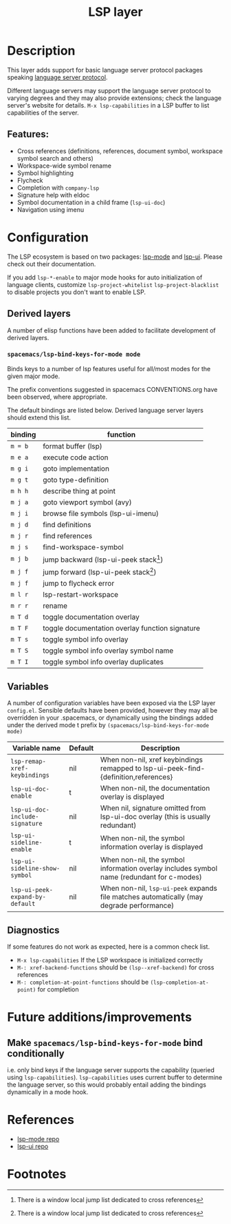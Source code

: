#+TITLE: LSP layer

* Table of Contents                      :TOC_4_gh:noexport:
- [[#description][Description]]
  - [[#features][Features:]]
- [[#configuration][Configuration]]
  - [[#derived-layers][Derived layers]]
    - [[#spacemacslsp-bind-keys-for-mode-mode][=spacemacs/lsp-bind-keys-for-mode mode=]]
  - [[#variables][Variables]]
  - [[#diagnostics][Diagnostics]]
- [[#future-additionsimprovements][Future additions/improvements]]
<<<<<<< HEAD
  - [[#make-spacemacslsp-bind-keys-for-mode-bind-conditionally][Make =spacemacs/lsp-bind-keys-for-mode= bind conditionally]]
=======
  - [[#make-spacemacslsp-bindkeys-for-mode-bind-conditionally][Make =spacemacs/lsp-bind/keys-for-mode= bind conditionally]]
>>>>>>> lsp-layer configuration and building blocks for derived layers.
- [[#references][References]]
- [[#footnotes][Footnotes]]

* Description
  This layer adds support for basic language server protocol packages speaking
  [[https://microsoft.github.io/language-server-protocol/specification][language server protocol]].

  Different language servers may support the language server protocol to varying degrees
  and they may also provide extensions; check the language server's website for
  details.
  =M-x lsp-capabilities= in a LSP buffer to list capabilities of the server.

** Features:
   - Cross references (definitions, references, document symbol, workspace symbol
     search and others)
   - Workspace-wide symbol rename
   - Symbol highlighting
   - Flycheck
   - Completion with =company-lsp=
   - Signature help with eldoc
   - Symbol documentation in a child frame (=lsp-ui-doc=)
   - Navigation using imenu

* Configuration
  The LSP ecosystem is based on two packages: [[https://github.com/emacs-lsp/lsp-mode][lsp-mode]] and [[https://github.com/emacs-lsp/lsp-ui][lsp-ui]].
  Please check out their documentation.

  If you add =lsp-*-enable= to major mode hooks for auto initialization of
  language clients, customize =lsp-project-whitelist= =lsp-project-blacklist= to
  disable projects you don't want to enable LSP.

** Derived layers
   A number of elisp functions have been added to facilitate development of derived layers.

*** =spacemacs/lsp-bind-keys-for-mode mode=
    Binds keys to a number of lsp features useful for all/most modes for the given major mode.

    The prefix conventions suggested in spacemacs CONVENTIONS.org have been observed, where appropriate.

    The default bindings are listed below. Derived language server layers should extend this list.

    | binding | function                                        |
    |---------+-------------------------------------------------|
    | ~m = b~ | format buffer (lsp)                             |
    |---------+-------------------------------------------------|
    | ~m e a~ | execute code action                             |
    |---------+-------------------------------------------------|
    | ~m g i~ | goto implementation                             |
    | ~m g t~ | goto type-definition                            |
    |---------+-------------------------------------------------|
    | ~m h h~ | describe thing at point                         |
    |---------+-------------------------------------------------|
    | ~m j a~ | goto viewport symbol (avy)                      |
    | ~m j i~ | browse file symbols (lsp-ui-imenu)              |
    | ~m j d~ | find definitions                                |
    | ~m j r~ | find references                                 |
    | ~m j s~ | find-workspace-symbol                           |
    | ~m j b~ | jump backward (lsp-ui-peek stack[fn:1])         |
    | ~m j f~ | jump forward (lsp-ui-peek stack[fn:1])          |
    | ~m j f~ | jump to flycheck error                          |
    |---------+-------------------------------------------------|
    | ~m l r~ | lsp-restart-workspace                           |
    |---------+-------------------------------------------------|
    | ~m r r~ | rename                                          |
    |---------+-------------------------------------------------|
    | ~m T d~ | toggle documentation overlay                    |
    | ~m T F~ | toggle documentation overlay function signature |
    | ~m T s~ | toggle symbol info overlay                      |
    | ~m T S~ | toggle symbol info overlay symbol name          |
    | ~m T I~ | toggle symbol info overlay duplicates           |

** Variables
   A number of configuration variables have been exposed via the LSP layer =config.el=.
   Sensible defaults have been provided, however they may all be overridden in your .spacemacs, or dynamically using the bindings added
   under the derived mode t prefix by =(spacemacs/lsp-bind-keys-for-mode mode)=

   | Variable name                   | Default | Description                                                                               |
   |---------------------------------+---------+-------------------------------------------------------------------------------------------|
   | =lsp-remap-xref-keybindings=    | nil     | When non-nil, xref keybindings remapped to lsp-ui-peek-find-{definition,references}       |
   | =lsp-ui-doc-enable=             | t       | When non-nil, the documentation overlay is displayed                                      |
   | =lsp-ui-doc-include-signature=  | nil     | When nil, signature omitted from lsp-ui-doc overlay (this is usually redundant)           |
   | =lsp-ui-sideline-enable=        | t       | When non-nil, the symbol information overlay is displayed                                 |
   | =lsp-ui-sideline-show-symbol=   | nil     | When non-nil, the symbol information overlay includes symbol name (redundant for c-modes) |
   | =lsp-ui-peek-expand-by-default= | nil     | When non-nil, =lsp-ui-peek= expands file matches automatically (may degrade performance)  |

** Diagnostics
   If some features do not work as expected, here is a common check list.

  - =M-x lsp-capabilities= If the LSP workspace is initialized correctly
  - =M-: xref-backend-functions= should be =(lsp--xref-backend)= for cross
    references
  - =M-: completion-at-point-functions= should be =(lsp-completion-at-point)= for
    completion

* Future additions/improvements
** Make =spacemacs/lsp-bind-keys-for-mode= bind conditionally
   i.e. only bind keys if the language server supports the capability (queried using =lsp-capabilities=).
   =lsp-capabilities= uses current buffer to determine the language server, so this would probably entail adding the bindings dynamically in
   a mode hook.

* References
  - [[https://github.com/emacs-lsp/lsp-mode][lsp-mode repo]]
  - [[https://github.com/emacs-lsp/lsp-ui][lsp-ui repo]]

* Footnotes
[fn:1] There is a window local jump list dedicated to cross references
